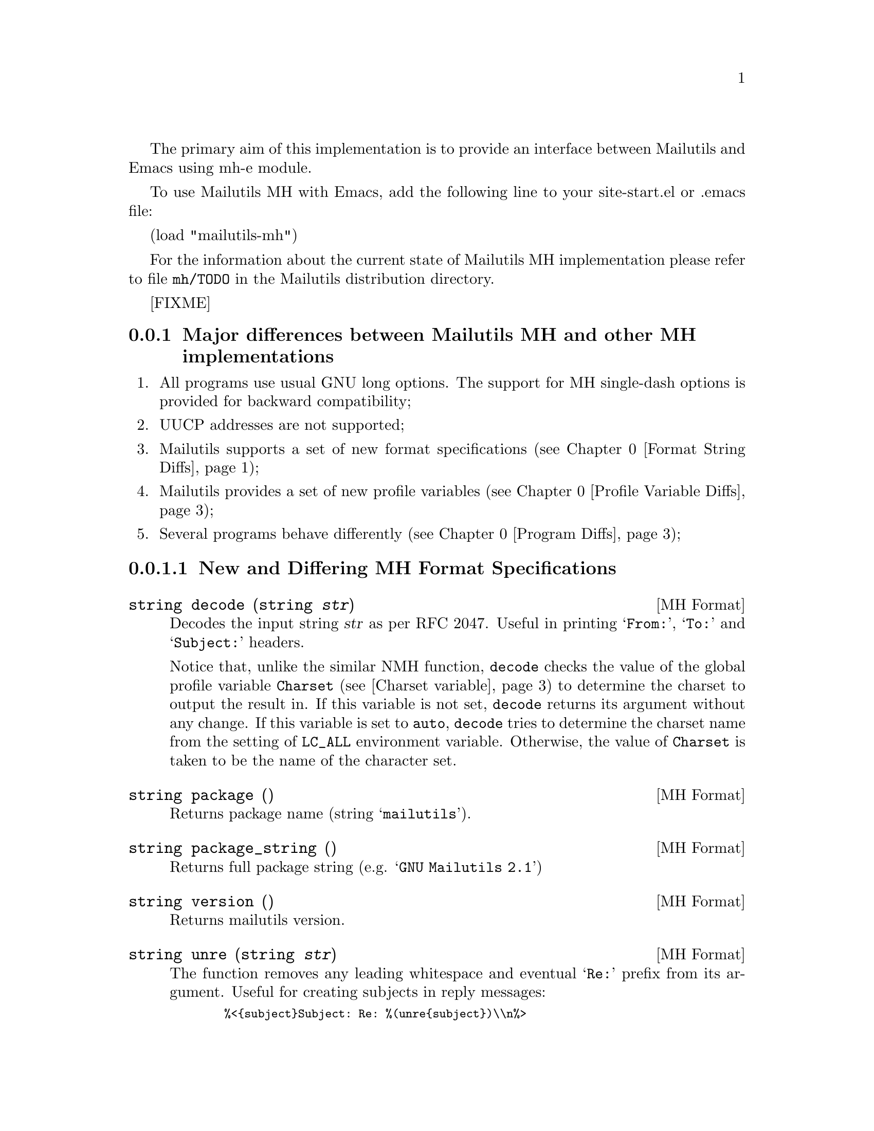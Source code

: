@c This is part of the GNU Mailutils manual.
@c Copyright (C) 2006, 2007, 2008, 2010, 2011 Free Software Foundation,
@c Inc.
@c See file mailutils.texi for copying conditions.
@comment *******************************************************************

The primary aim of this implementation is to provide an interface
between Mailutils and Emacs using mh-e module.

To use Mailutils MH with Emacs, add the following line to your
site-start.el or .emacs file:

(load "mailutils-mh")

For the information about the current state of Mailutils MH
implementation please refer to file @file{mh/TODO} in the Mailutils
distribution directory.

[FIXME]

@menu
* Diffs::      Major differences between Mailutils MH and other MH
               implementations.
@end menu

@node Diffs
@subsection Major differences between Mailutils MH and other MH implementations

@enumerate 1
@item All programs use usual GNU long options. The support for MH single-dash
options is provided for backward compatibility;

@item UUCP addresses are not supported;

@item Mailutils supports a set of new format specifications
(@pxref{Format String Diffs});

@item Mailutils provides a set of new profile variables
(@pxref{Profile Variable Diffs});

@item Several programs behave differently (@pxref{Program
Diffs});

@end enumerate

@menu
* Format String Diffs::
* Profile Variable Diffs::
* Program Diffs::
@end menu

@node Format String Diffs
@subsubsection New and Differing MH Format Specifications

@anchor{decode function}
@deftypefn {MH Format} string decode (string @var{str})

Decodes the input string @var{str} as per RFC 2047. Useful in printing
@samp{From:}, @samp{To:} and @samp{Subject:} headers.

Notice that, unlike the similar NMH function, @code{decode} checks the value
of the global profile variable @code{Charset} (@pxref{Charset variable})
to determine the charset to output the result in. If this variable is
not set, @code{decode} returns its argument without any change. If
this variable is set to @code{auto}, @code{decode} tries to determine
the charset name from the setting of @env{LC_ALL} environment
variable. Otherwise, the value of @code{Charset} is taken to be the
name of the character set.
@end deftypefn

@deftypefn {MH Format} string package ()

Returns package name (string @samp{mailutils}).
@end deftypefn

@deftypefn {MH Format} string package_string ()

Returns full package string (e.g. @samp{GNU Mailutils 2.1})
@end deftypefn

@deftypefn {MH Format} string version ()

Returns mailutils version.
@end deftypefn

@deftypefn {MH Format} string unre (string @var{str})

The function removes any leading whitespace and eventual @samp{Re:} prefix
from its argument. Useful for creating subjects in reply messages:

@smallexample
  %<@{subject@}Subject: Re: %(unre@{subject@})\\n%>
@end smallexample
@end deftypefn

@anchor{reply_regex function}
@deftypefn {MH Format} void reply_regex (string @var{r})

Sets the regular expression used to recognize reply messages. The
argument @var{r} should be a POSIX extended regular expression. 
Matching is case insensitive. 

For example, the following invocation

@smallexample
  %(reply_regex ^\(re|aw|ang|odp\)\(\\[[0-9]+\\]\)?:[[:blank:]])
@end smallexample

@noindent
corresponds to English @samp{Re}, Polish @samp{Odp}, Norwegian @samp{Aw} or
German @samp{Ang}, optionally followed by a number in brackets, followed
by colon and any amount of whitespace. Notice proper quoting of the
regex metacharacters.

See also @code{Reply-Regex} (@pxref{Reply-Regex variable}) and
@code{isreply} (@pxref{isreply MH function}) below.

@end deftypefn

@anchor{isreply MH function}
@deftypefn {MH Format} boolean isreply ([string @var{str}])

If @var{str} is not given, the value of @samp{Subject:} header is taken.

The function returns true if its argument matches the ``reply subject''
regular expression. This expression is set via the global profile variable
@code{Reply-Regex} (@pxref{Reply-Regex variable}) or via the format
function @code{reply_regex}. 

This function is useful for creating @samp{Subject:} headers in reply
messages. For example, consider the following construction:

@smallexample
@group
%<@{subject@}%(lit)%<(isreply)%?\
(profile reply-prefix)%(concat)%|%(concat Re:)%>\
%(concat@{subject@})%(printhdr Subject: )\n%>
@end group
@end smallexample

If the @samp{Subject:} header already contained reply prefix, this construct
leaves it unchanged. Otherwise it prepends to it the value of
@code{Reply-Prefix} profile variable, or, if it is unset, the string
@samp{Re:}. 

This expression is used in default @file{replcomps} and
@file{replgroupcomps} files.
@end deftypefn

@deftypefn {MH Format} boolean rcpt (@samp{to} | @samp{cc} | @samp{me} | @samp{all})

This function returns true if the given element is present in the
recipient mask (as modified by @option{--cc} or @option{--nocc} options) and
false otherwise. It is used in default formats for @command{repl} and
@command{comp}, e.g.: 

@smallexample
%(lit)%<(rcpt to)%(formataddr@{to@})%>
@end smallexample

Notice that this means that usual @file{replcomps} file will be ignoring
@option{--cc} and @option{--nocc} options, unless it has been modified
as shown above. 
@end deftypefn

@deftypefn {MH Format} string concat ()

Appends whitespace + arg to string register.
@end deftypefn

@deftypefn {MH Format} string printhdr (string @var{str})

Prints the value of string register, prefixed by @var{str}.
The output is formatted as a RFC 822 header, i.e.
it is split at whitespace characters nearest to the width boundary
and each subsequent segment is prefixed with horizontal tabulation.
@end deftypefn

@deftypefn {MH Format} string in_reply_to ()

Generates the value for @samp{In-reply-to:} header according to RFC
2822. 
@end deftypefn

@deftypefn {MH Format} string references ()

Generates the value for @samp{References:} header according to RFC 2822.
@end deftypefn

@node Profile Variable Diffs
@subsubsection New MH Profile Variables

@anchor{Charset variable}
@deftypevar {MH Variable} string Charset

Controls the character set in which the components decoded via
the @code{decode} (@pxref{decode function}) format function should be
output.
@end deftypevar

@anchor{Reply-Regex variable}
@deftypevar {MH Variable} string Reply-Regex

Keeps the regular expression used to recognize reply messages. The
argument should be a POSIX extended regular expression. Matching
is case insensitive. 

For more information, please see @xref{reply_regex function}.
@end deftypevar

@node Program Diffs
@subsubsection Differences in MH Program Behavior

@table @command
@item anno

The prompt in interactive mode is @samp{Component name:}, instead
of @samp{Enter component name:} displayed by the RAND @command{anno}.

If a @option{-component field} is not specified and standard input
is not connected to a terminal, @command{anno} does not display
the prompt before reading the component from the standard input.
RAND @command{anno} displays the prompt anyway.

@item burst

The utility is able to burst both RFC 934 digest messages and MIME
multipart messages. It provides two additional command line options:
@option{--recurse} and @option{--length}.

The @option{--recurse} option instructs the utility to recursively
expand the digest.

The @option{--length} option can be used to set the minimal encapsulation
boundary length for RFC 934 digests. Default length is 1,
i.e. encountering one dash immediately following a newline triggers
digest decoding. It is OK for messages that follow RFC 934
specification. However, many user agents do not precisely follow it,
in particular, they often do not escape lines starting with a dash by
@samp{- } sequence. @command{Mailman} is one of such agents. To cope
with such digests you can set encapsulation boundary length to a higher
value. For example, @command{bounce --length=8} has been found to be
sufficient for most Mailman-generated digests.

@item comp

Understands @option{--build} option.

@item fmtdump

This command is not provided. Use @option{fmtcheck} instead.

@item mhl

The @samp{ignores} keyword can be used in variable list.  In that
case, if its value contains  more than one component name
it must be enclosed in double-quotes, e.g.:

@smallexample
leftadjust,compwidth=9,"ignores=msgid,message-id,received"
@end smallexample

@noindent
The above is equivalent to the following traditional notation:

@smallexample
leftadjust,compwidth=9
ignores=msgid,message-id,received
@end smallexample

The @samp{MessageName} component is not yet implemented.

Interactive prompting is not yet implemented.

The following format variables are silently ignored: @samp{center},
@samp{split}, @samp{datefield}.

@item mhn

@itemize @bullet

@item New option
New option @option{--compose} forces @command{mhn} editing mode. This
is also the default mode. This differs from the standard
@command{mhn}, which switches to the editing mode only if no other
options were given and the input file name coincides with the value of
@env{mhdraft} environment variable.  

@item Show mode (@option{--show})
If an appropriate mhn-show-type[/subtype] was not found, GNU @command{mhn}
prints the decoded message content using @code{moreproc}
variable. Standard @command{mhn} in this case used to print @samp{don't
know how to display content} diagnostic. 

The default behaviour is to pipe the content to the standard input
of the mhn-show-type[/subtype] command. This is altered to using a
temporary file if the command contains @code{%f} or @code{%F} escapes.

@item Store mode (@option{--store})
If the @code{Content-Disposition} header contains @samp{filename=},
and @command{mhn} is invoked with @option{--auto} switch, it
transforms the file name into the absolute notation and uses it only
if it lies below the current mhn-storage directory. Standard
@command{mhn} only requires that the file name do not begin with @samp{/}.

Before saving a message part, GNU @command{mhn} checks if the file already
exists. If so, it asks whether the user wishes to rewrite it. This
behaviour is disabled when @option{--quiet} option was given.
@end itemize

@item mhparam

The @option{--all} mode does not display commented out entries.

@item pick

The command line syntax @option{--@var{component} @var{string}}) is
recognized only if at least one of the following conditions is met:

@itemize @bullet
@item The word @var{component} contains at least one capital letter.
E.g. @option{--User-Agent Mailutils}.

@item The word @var{component} ends with a colon, as in
@option{user-agent: Mailutils}.

@item Standard input is not connected to a terminal.
@end itemize

The GNU syntax for component matching is:

@smallexample
pick --component @var{field} --pattern @var{string}
@end smallexample

New command line option @option{--cflags} allows to control the type of 
regular expressions used. The option must occur right before
@option{--pattern} or @option{--component} option (or one of its
aliases, like @option{--cc}, @option{--from}, etc.)

The argument to this option is a string of type specifications:

@multitable @columnfractions 0.20 0.80
@item B @tab Use basic regular expressions
@item E @tab Use extended regular expressions
@item I @tab Ignore case
@item C @tab Case sensitive
@end multitable

Default is @samp{EI}.

The flags remain in effect until the next occurrence of @option{--cflags}
option.

Sample usage:

@smallexample
pick --cflag BC --subject '*a string' 
@end smallexample

The date comparison options (@option{--before} and @option{--after}
accept date specifications in a wide variety of formats, e.g.:

@smallexample
pick --after 20030301
pick --after 2003-03-01
pick --after 01-mar-2003
pick --after 2003-mar-01
pick --before '1 year ago'
etc...
@end smallexample

@item prompter
@enumerate
@item
Prompter attempts to use GNU Readline library, if it is installed.
Consequently, arguments to @option{-erase} and @option{-kill} option
must follow GNU style key sequence notation (@pxref{Readline Init File
Syntax, keyseq,,readline,GNU Readline Library}).

If @command{prompter} is built without @command{readline}, it accepts
the following character notations:

@table @asis
@item \@var{nnnn}
Here, @var{n} stands for a single octal digit.

@item ^@var{chr}
This notation is translated to the ASCII code @samp{@var{chr} + 0100}.
@end table

@item
Component continuation lines are not required to begin with a
whitespace.  If leading whitespace is not present, @command{prompter}
will add it automatically.
@end enumerate

@item refile

@enumerate
@item
Linking messages between folders goes against the logic of Mailutils,
so @command{refile} never makes links even if called with
@option{--link} option. The latter is actually a synonym for @option{--copy},
which preserves the original message.

@item
The @option{--preserve} option is not implemented. It is retained for backward
compatibility only.

@item
Message specs and folder names may be interspersed.
@end enumerate

@item repl

Understands @option{--use} option. Disposition shell provides
@code{use} command. 

@item rmm

@enumerate 1
@item
Different behaviour if one of the messages in the list does not exist:

Mailutils @command{rmm} does not delete any messages. Standard
@command{rmm} in this case deletes all messages preceding the
non-existent one. 

@item
The @command{rmm} utility will unlink messages, if the @code{rmmproc}
profile component has empty value, e.g.:

@example
rmmproc:
@end example
@end enumerate

@item sortm

New option @option{--numfield} specifies numeric comparison for the
given field. 

Any number of @option{--datefield}, @option{--textfield} and
@option{--numfield} options may be given, thus allowing to build sort
criteria of arbitrary complexity. 

The order of @option{--.*field} options sets the ordering priority. This
differs from the behaviour of the standard @command{sortm}, which
always orders datefield-major, textfield-minor.

Apart from sorting the mailfolder the following actions may be
specified:

@table @option
@item --list
List the ordered messages using a format string given by
@option{--form} or @option{--format} option.

@item --dry-run
Do not actually sort messages, rather print what would have been
done. This is useful for debugging purposes.
@end table

@end table


